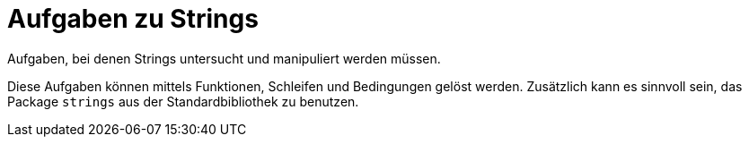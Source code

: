 = Aufgaben zu Strings

Aufgaben, bei denen Strings untersucht und manipuliert werden müssen.

Diese Aufgaben können mittels Funktionen, Schleifen und Bedingungen gelöst werden.
Zusätzlich kann es sinnvoll sein, das Package `strings` aus der Standardbibliothek zu benutzen.
